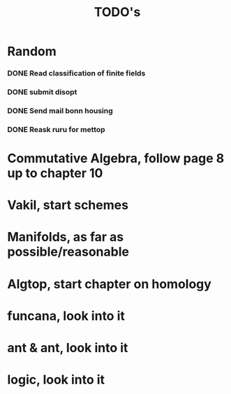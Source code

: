 #+TITLE: TODO's
* Random
*** DONE Read classification of finite fields
CLOSED: [2022-05-11 Wed 18:04]
*** DONE submit disopt
CLOSED: [2022-05-12 Thu 15:44]
*** DONE Send mail bonn housing
CLOSED: [2022-05-26 Thu 13:09]
*** DONE Reask ruru for mettop
CLOSED: [2022-05-26 Thu 13:09]

* Commutative Algebra, follow page 8 up to chapter 10
* Vakil, start schemes
* Manifolds, as far as possible/reasonable
* Algtop, start chapter on homology
* funcana, look into it
* ant & ant, look into it
* logic, look into it

